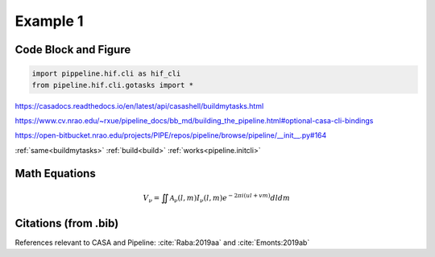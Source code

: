 Example 1
============

Code Block and Figure
---------------------

.. code-block:: python

    import pippeline.hif.cli as hif_cli
    from pipeline.hif.cli.gotasks import *


.. _buildmytasks: 
https://casadocs.readthedocs.io/en/latest/api/casashell/buildmytasks.html

.. _build:
https://www.cv.nrao.edu/~rxue/pipeline_docs/bb_md/building_the_pipeline.html#optional-casa-cli-bindings

.. _pipeline.initcli: 
https://open-bitbucket.nrao.edu/projects/PIPE/repos/pipeline/browse/pipeline/__init__.py#164

:ref:`same<buildmytasks>`
:ref:`build<build>`
:ref:`works<pipeline.initcli>`

.. image:: img/buildmytasks.jpg
   :width: 200

Math Equations
--------------

.. math::

    V_{\nu} = \iint\mathcal{A}_{\nu}(l,m)I_{\nu}(l,m)e^{-2{\pi}i(ul+vm)}dldm


Citations (from .bib)
--------------------

References relevant to CASA and Pipeline:
:cite:`Raba:2019aa` and :cite:`Emonts:2019ab`


.. bibliography::
    :cited:
    :style: astrostyle
